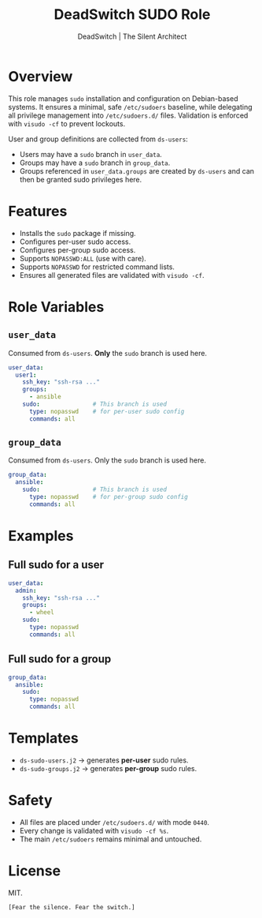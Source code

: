 #+TITLE: DeadSwitch SUDO Role
#+AUTHOR: DeadSwitch | The Silent Architect
#+OPTIONS: toc:t num:t \n:nil

* Overview
This role manages =sudo= installation and configuration on Debian-based systems.
It ensures a minimal, safe =/etc/sudoers= baseline, while delegating all
privilege management into =/etc/sudoers.d/= files. Validation is enforced with
=visudo -cf= to prevent lockouts.

User and group definitions are collected from =ds-users=:
- Users may have a =sudo= branch in =user_data=.
- Groups may have a =sudo= branch in =group_data=.
- Groups referenced in =user_data.groups= are created by =ds-users= and can
  then be granted sudo privileges here.

* Features
- Installs the =sudo= package if missing.
- Configures per-user sudo access.
- Configures per-group sudo access.
- Supports =NOPASSWD:ALL= (use with care).
- Supports =NOPASSWD= for restricted command lists.
- Ensures all generated files are validated with =visudo -cf=.

* Role Variables

** =user_data=
Consumed from =ds-users=. *Only* the =sudo= branch is used here.

#+begin_src yaml
user_data:
  user1:
    ssh_key: "ssh-rsa ..."
    groups:
      - ansible
    sudo:               # This branch is used
      type: nopasswd    # for per-user sudo config
      commands: all
#+end_src

** =group_data=
Consumed from =ds-users=. Only the =sudo= branch is used here.

#+begin_src yaml
group_data:
  ansible:
    sudo:               # This branch is used
      type: nopasswd    # for per-group sudo config
      commands: all
#+end_src

* Examples

** Full sudo for a user
#+begin_src yaml
user_data:
  admin:
    ssh_key: "ssh-rsa ..."
    groups:
      - wheel
    sudo:
      type: nopasswd
      commands: all
#+end_src

** Full sudo for a group
#+begin_src yaml
group_data:
  ansible:
    sudo:
      type: nopasswd
      commands: all
#+end_src

* Templates
- =ds-sudo-users.j2=  → generates *per-user* sudo rules.
- =ds-sudo-groups.j2= → generates *per-group* sudo rules.

* Safety
- All files are placed under =/etc/sudoers.d/= with mode =0440=.
- Every change is validated with =visudo -cf %s=.
- The main =/etc/sudoers= remains minimal and untouched.

* License
MIT.

=[Fear the silence. Fear the switch.]=
